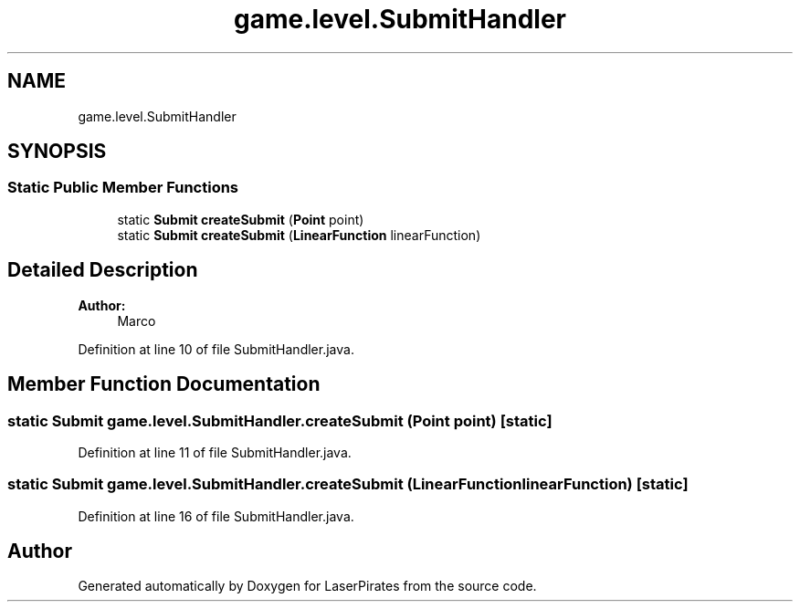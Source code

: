 .TH "game.level.SubmitHandler" 3 "Sun Jun 3 2018" "LaserPirates" \" -*- nroff -*-
.ad l
.nh
.SH NAME
game.level.SubmitHandler
.SH SYNOPSIS
.br
.PP
.SS "Static Public Member Functions"

.in +1c
.ti -1c
.RI "static \fBSubmit\fP \fBcreateSubmit\fP (\fBPoint\fP point)"
.br
.ti -1c
.RI "static \fBSubmit\fP \fBcreateSubmit\fP (\fBLinearFunction\fP linearFunction)"
.br
.in -1c
.SH "Detailed Description"
.PP 

.PP
\fBAuthor:\fP
.RS 4
Marco 
.RE
.PP

.PP
Definition at line 10 of file SubmitHandler\&.java\&.
.SH "Member Function Documentation"
.PP 
.SS "static \fBSubmit\fP game\&.level\&.SubmitHandler\&.createSubmit (\fBPoint\fP point)\fC [static]\fP"

.PP
Definition at line 11 of file SubmitHandler\&.java\&.
.SS "static \fBSubmit\fP game\&.level\&.SubmitHandler\&.createSubmit (\fBLinearFunction\fP linearFunction)\fC [static]\fP"

.PP
Definition at line 16 of file SubmitHandler\&.java\&.

.SH "Author"
.PP 
Generated automatically by Doxygen for LaserPirates from the source code\&.
